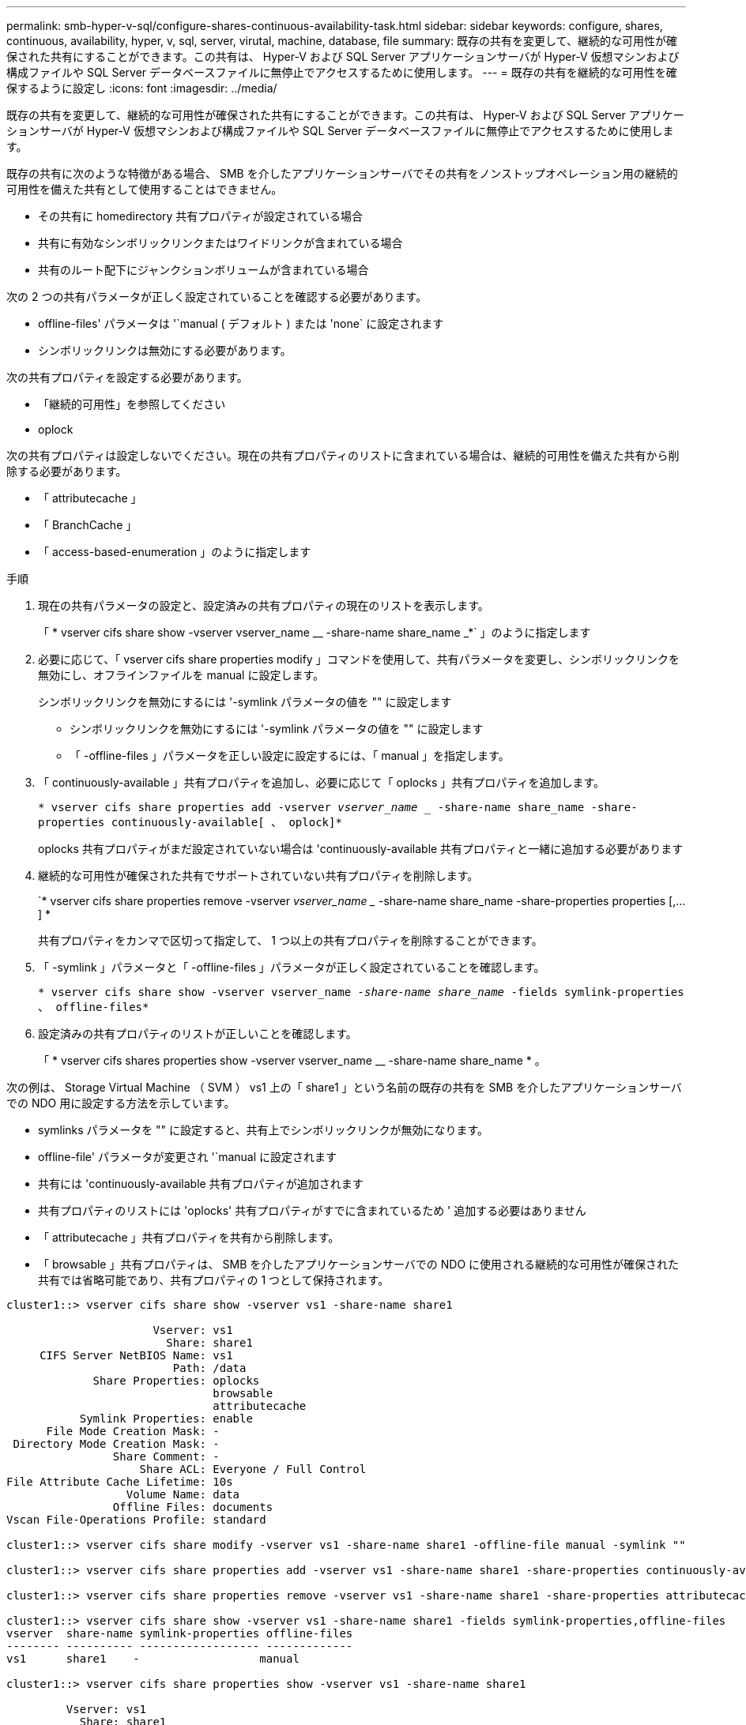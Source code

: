 ---
permalink: smb-hyper-v-sql/configure-shares-continuous-availability-task.html 
sidebar: sidebar 
keywords: configure, shares, continuous, availability, hyper, v, sql, server, virutal, machine, database, file 
summary: 既存の共有を変更して、継続的な可用性が確保された共有にすることができます。この共有は、 Hyper-V および SQL Server アプリケーションサーバが Hyper-V 仮想マシンおよび構成ファイルや SQL Server データベースファイルに無停止でアクセスするために使用します。 
---
= 既存の共有を継続的な可用性を確保するように設定し
:icons: font
:imagesdir: ../media/


[role="lead"]
既存の共有を変更して、継続的な可用性が確保された共有にすることができます。この共有は、 Hyper-V および SQL Server アプリケーションサーバが Hyper-V 仮想マシンおよび構成ファイルや SQL Server データベースファイルに無停止でアクセスするために使用します。

既存の共有に次のような特徴がある場合、 SMB を介したアプリケーションサーバでその共有をノンストップオペレーション用の継続的可用性を備えた共有として使用することはできません。

* その共有に homedirectory 共有プロパティが設定されている場合
* 共有に有効なシンボリックリンクまたはワイドリンクが含まれている場合
* 共有のルート配下にジャンクションボリュームが含まれている場合


次の 2 つの共有パラメータが正しく設定されていることを確認する必要があります。

* offline-files' パラメータは '`manual ( デフォルト ) または 'none` に設定されます
* シンボリックリンクは無効にする必要があります。


次の共有プロパティを設定する必要があります。

* 「継続的可用性」を参照してください
* oplock


次の共有プロパティは設定しないでください。現在の共有プロパティのリストに含まれている場合は、継続的可用性を備えた共有から削除する必要があります。

* 「 attributecache 」
* 「 BranchCache 」
* 「 access-based-enumeration 」のように指定します


.手順
. 現在の共有パラメータの設定と、設定済みの共有プロパティの現在のリストを表示します。
+
「 * vserver cifs share show -vserver vserver_name __ -share-name share_name _*` 」のように指定します

. 必要に応じて、「 vserver cifs share properties modify 」コマンドを使用して、共有パラメータを変更し、シンボリックリンクを無効にし、オフラインファイルを manual に設定します。
+
シンボリックリンクを無効にするには '-symlink パラメータの値を "" に設定します

+
** シンボリックリンクを無効にするには '-symlink パラメータの値を "" に設定します
** 「 -offline-files 」パラメータを正しい設定に設定するには、「 manual 」を指定します。


. 「 continuously-available 」共有プロパティを追加し、必要に応じて「 oplocks 」共有プロパティを追加します。
+
`* vserver cifs share properties add -vserver _vserver_name __ -share-name share_name -share-properties continuously-available[ 、 oplock]*`

+
oplocks 共有プロパティがまだ設定されていない場合は 'continuously-available 共有プロパティと一緒に追加する必要があります

. 継続的な可用性が確保された共有でサポートされていない共有プロパティを削除します。
+
`* vserver cifs share properties remove -vserver _vserver_name __ -share-name share_name -share-properties properties [,...] *

+
共有プロパティをカンマで区切って指定して、 1 つ以上の共有プロパティを削除することができます。

. 「 -symlink 」パラメータと「 -offline-files 」パラメータが正しく設定されていることを確認します。
+
`* vserver cifs share show -vserver vserver_name __ -share-name share_name __ -fields symlink-properties 、 offline-files*`

. 設定済みの共有プロパティのリストが正しいことを確認します。
+
「 * vserver cifs shares properties show -vserver vserver_name __ -share-name share_name * 。



次の例は、 Storage Virtual Machine （ SVM ） vs1 上の「 share1 」という名前の既存の共有を SMB を介したアプリケーションサーバでの NDO 用に設定する方法を示しています。

* symlinks パラメータを "" に設定すると、共有上でシンボリックリンクが無効になります。
* offline-file' パラメータが変更され '`manual に設定されます
* 共有には 'continuously-available 共有プロパティが追加されます
* 共有プロパティのリストには 'oplocks' 共有プロパティがすでに含まれているため ' 追加する必要はありません
* 「 attributecache 」共有プロパティを共有から削除します。
* 「 browsable 」共有プロパティは、 SMB を介したアプリケーションサーバでの NDO に使用される継続的な可用性が確保された共有では省略可能であり、共有プロパティの 1 つとして保持されます。


[listing]
----
cluster1::> vserver cifs share show -vserver vs1 -share-name share1

                      Vserver: vs1
                        Share: share1
     CIFS Server NetBIOS Name: vs1
                         Path: /data
             Share Properties: oplocks
                               browsable
                               attributecache
           Symlink Properties: enable
      File Mode Creation Mask: -
 Directory Mode Creation Mask: -
                Share Comment: -
                    Share ACL: Everyone / Full Control
File Attribute Cache Lifetime: 10s
                  Volume Name: data
                Offline Files: documents
Vscan File-Operations Profile: standard

cluster1::> vserver cifs share modify -vserver vs1 -share-name share1 -offline-file manual -symlink ""

cluster1::> vserver cifs share properties add -vserver vs1 -share-name share1 -share-properties continuously-available

cluster1::> vserver cifs share properties remove -vserver vs1 -share-name share1 -share-properties attributecache

cluster1::> vserver cifs share show -vserver vs1 -share-name share1 -fields symlink-properties,offline-files
vserver  share-name symlink-properties offline-files
-------- ---------- ------------------ -------------
vs1      share1    -                  manual

cluster1::> vserver cifs share properties show -vserver vs1 -share-name share1

         Vserver: vs1
           Share: share1
Share Properties: oplocks
                  browsable
                  continuously-available
----